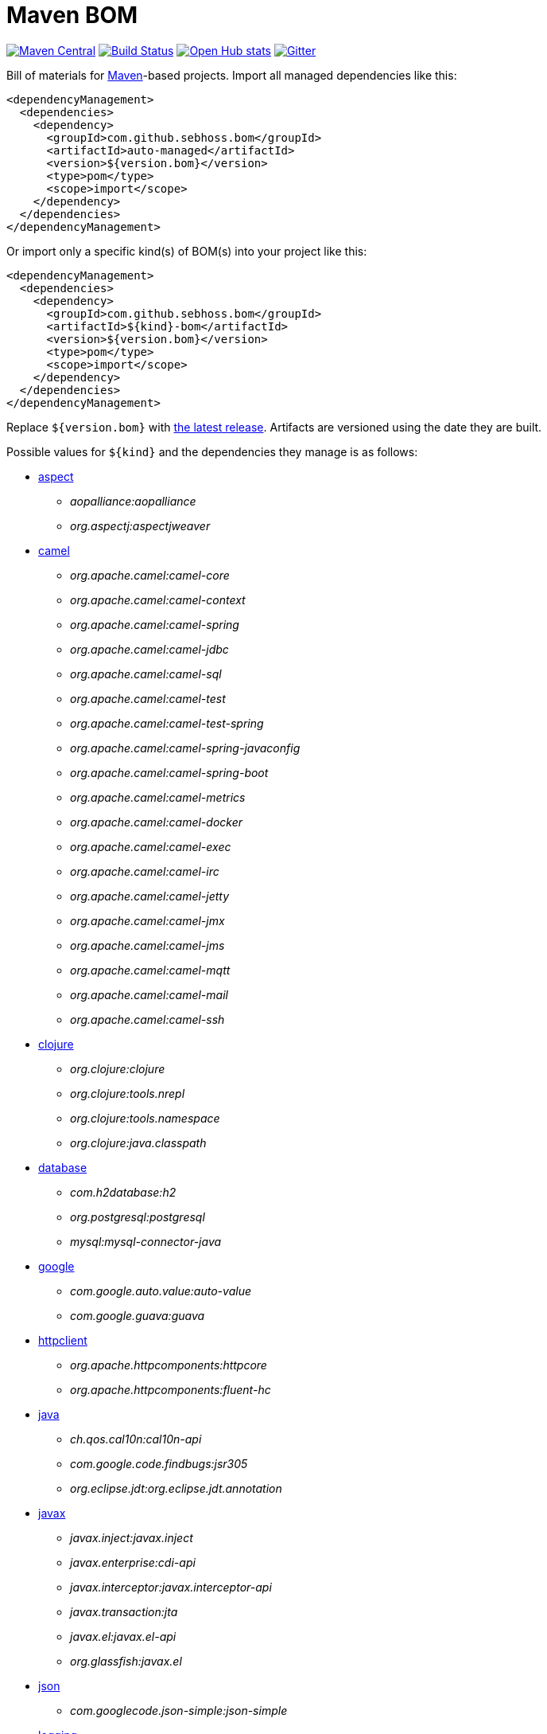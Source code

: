= Maven BOM

image:https://img.shields.io/maven-central/v/com.github.sebhoss.bom/maven-boms.svg?style=flat-square["Maven Central", link="https://maven-badges.herokuapp.com/maven-central/com.github.sebhoss.bom/maven-boms"]
image:https://img.shields.io/travis/sebhoss/maven-boms/master.svg?style=flat-square["Build Status", link="http://travis-ci.org/sebhoss/maven-boms"]
image:https://www.openhub.net/p/maven-bom/widgets/project_thin_badge.gif["Open Hub stats", link="https://www.openhub.net/p/maven-bom/"]
image:https://badges.gitter.im/Join%20Chat.svg["Gitter", link="https://gitter.im/sebhoss/maven-boms"]

Bill of materials for http://maven.apache.org/[Maven]-based projects. Import all managed dependencies like this:

[source,xml]
----
<dependencyManagement>
  <dependencies>
    <dependency>
      <groupId>com.github.sebhoss.bom</groupId>
      <artifactId>auto-managed</artifactId>
      <version>${version.bom}</version>
      <type>pom</type>
      <scope>import</scope>
    </dependency>
  </dependencies>
</dependencyManagement>
----

Or import only a specific kind(s) of BOM(s) into your project like this:

[source,xml]
----
<dependencyManagement>
  <dependencies>
    <dependency>
      <groupId>com.github.sebhoss.bom</groupId>
      <artifactId>${kind}-bom</artifactId>
      <version>${version.bom}</version>
      <type>pom</type>
      <scope>import</scope>
    </dependency>
  </dependencies>
</dependencyManagement>
----

Replace `${version.bom}` with http://search.maven.org/#search%7Cga%7C1%7Cg%3A%22com.github.sebhoss.bom%22%20a%3A%22maven-boms%22[the latest release]. Artifacts are versioned using the date they are built.

Possible values for `${kind}` and the dependencies they manage is as follows:

* https://github.com/sebhoss/maven-boms/blob/master/aspect-bom/pom.xml[aspect]
** _aopalliance:aopalliance_
** _org.aspectj:aspectjweaver_
* https://github.com/sebhoss/maven-boms/blob/master/camel-bom/pom.xml[camel]
** _org.apache.camel:camel-core_
** _org.apache.camel:camel-context_
** _org.apache.camel:camel-spring_
** _org.apache.camel:camel-jdbc_
** _org.apache.camel:camel-sql_
** _org.apache.camel:camel-test_
** _org.apache.camel:camel-test-spring_
** _org.apache.camel:camel-spring-javaconfig_
** _org.apache.camel:camel-spring-boot_
** _org.apache.camel:camel-metrics_
** _org.apache.camel:camel-docker_
** _org.apache.camel:camel-exec_
** _org.apache.camel:camel-irc_
** _org.apache.camel:camel-jetty_
** _org.apache.camel:camel-jmx_
** _org.apache.camel:camel-jms_
** _org.apache.camel:camel-mqtt_
** _org.apache.camel:camel-mail_
** _org.apache.camel:camel-ssh_
* https://github.com/sebhoss/maven-boms/blob/master/clojure-bom/pom.xml[clojure]
** _org.clojure:clojure_
** _org.clojure:tools.nrepl_
** _org.clojure:tools.namespace_
** _org.clojure:java.classpath_
* https://github.com/sebhoss/maven-boms/blob/master/database-bom/pom.xml[database]
** _com.h2database:h2_
** _org.postgresql:postgresql_
** _mysql:mysql-connector-java_
* https://github.com/sebhoss/maven-boms/blob/master/google-bom/pom.xml[google]
** _com.google.auto.value:auto-value_
** _com.google.guava:guava_
* https://github.com/sebhoss/maven-boms/blob/master/httpclient-bom/pom.xml[httpclient]
** _org.apache.httpcomponents:httpcore_
** _org.apache.httpcomponents:fluent-hc_
* https://github.com/sebhoss/maven-boms/blob/master/java-bom/pom.xml[java]
** _ch.qos.cal10n:cal10n-api_
** _com.google.code.findbugs:jsr305_
** _org.eclipse.jdt:org.eclipse.jdt.annotation_
* https://github.com/sebhoss/maven-boms/blob/master/javax-bom/pom.xml[javax]
** _javax.inject:javax.inject_
** _javax.enterprise:cdi-api_
** _javax.interceptor:javax.interceptor-api_
** _javax.transaction:jta_
** _javax.el:javax.el-api_
** _org.glassfish:javax.el_
* https://github.com/sebhoss/maven-boms/blob/master/json-bom/pom.xml[json]
** _com.googlecode.json-simple:json-simple_
* https://github.com/sebhoss/maven-boms/blob/master/logging-bom/pom.xml[logging]
** _ch.qos.logback:logback-core_
** _ch.qos.logback:logback-classic_
** _org.slf4j:slf4j-api_
** _org.slf4j:jul-to-slf4j_
* https://github.com/sebhoss/maven-boms/blob/master/maven-bom/pom.xml[maven]
** _org.apache.maven:maven-core_
** _org.apache.maven:maven-model_
** _org.apache.maven.plugin-tools:maven-plugin-annotations_
** _org.codehaus.plexus:plexus-component-annotations_
** _org.apache.maven.doxia:doxia-core_
** _org.apache.maven.doxia:doxia-core:test-jar_
** _org.apache.maven.doxia:doxia-sink-api_
* https://github.com/sebhoss/maven-boms/blob/master/paranamer-bom/pom.xml[paranamer]
** _com.thoughtworks.paranamer:paranamer_
* https://github.com/sebhoss/maven-boms/blob/master/pax-bom/pom.xml[pax]
** _org.ops4j.pax.exam:pax-exam_
** _org.ops4j.pax.exam:pax-exam-container-openwebbeans_
** _org.ops4j.pax.exam:pax-exam-container-weld_
** _org.ops4j.pax.exam:pax-exam-container-glassfish-embedded_
** _org.ops4j.pax.exam:pax-exam-container-karaf_
** _org.ops4j.pax.exam:pax-exam-inject_
** _org.ops4j.pax.exam:pax-exam-spring_
** _org.ops4j.pax.exam:pax-exam-cdi_
** _org.ops4j.pax.exam:pax-exam-junit4_
* https://github.com/sebhoss/maven-boms/blob/master/scripting-bom/pom.xml[scripting]
** _org.apache.commons:commons-jexl_
** _de.odysseus.juel:juel-api_
** _de.odysseus.juel:juel-impl_
** _org.mvel:mvel2_
** _ognl:ognl_
* https://github.com/sebhoss/maven-boms/blob/master/sebhoss-bom/pom.xml[sebhoss]
** _com.github.sebhoss:null-analysis_
** _com.github.sebhoss:suppress-warnings_
** _com.github.sebhoss:fiscal-year_
** _com.github.sebhoss:datasets_
** _com.github.sebhoss:reguloj_
** _com.github.sebhoss:finj_
** _com.github.sebhoss:bc-clj_
** _com.github.sebhoss:math-clj_
** _com.github.sebhoss:def-clj_
** _com.github.sebhoss:bootstrap-clj_
* https://github.com/sebhoss/maven-boms/blob/master/square-bom/pom.xml[square]
** _com.squareup.okhttp:okhttp_
** _com.squareup.okhttp:okhttp-apache_
** _com.squareup.okhttp:okhttp-android-support_
** _com.squareup.okhttp:okhttp-urlconnection_
** _com.squareup.okhttp:okhttp-mockwebserver_
** _com.squareup.okhttp:okhttp-ws_
** _com.squareup.okhttp:okhttp-testing-support_
** _com.squareup.okhttp:okcurl_
* https://github.com/sebhoss/maven-boms/blob/master/testing-bom/pom.xml[testing]
** _junit:junit_
** _org.hamcrest:hamcrest-all_
** _org.hamcrest:hamcrest-core_
** _org.mockito:mockito-core_
** _org.dbunit:dbunit_
** _org.easytesting:fest-assert-core_
** _org.assertj:assertj-core_
** _nl.jqno.equalsverifier:equalsverifier_
* https://github.com/sebhoss/maven-boms/blob/master/wikitext-bom/pom.xml[wikitext]
** _org.fusesource.wikitext:wikitext-core_
** _org.fusesource.wikitext:textile-core_
** _org.fusesource.wikitext:twiki-core_
** _org.fusesource.wikitext:tracwiki-core_
** _org.fusesource.wikitext:mediawiki-core_
** _org.fusesource.wikitext:confluence-core_
